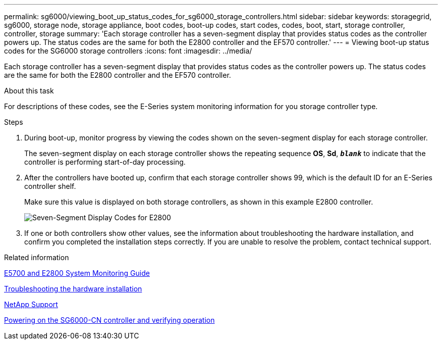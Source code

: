 ---
permalink: sg6000/viewing_boot_up_status_codes_for_sg6000_storage_controllers.html
sidebar: sidebar
keywords: storagegrid, sg6000, storage node, storage appliance, boot codes, boot-up codes, start codes, codes, boot, start, storage controller, controller, storage
summary: 'Each storage controller has a seven-segment display that provides status codes as the controller powers up. The status codes are the same for both the E2800 controller and the EF570 controller.'
---
= Viewing boot-up status codes for the SG6000 storage controllers
:icons: font
:imagesdir: ../media/

[.lead]
Each storage controller has a seven-segment display that provides status codes as the controller powers up. The status codes are the same for both the E2800 controller and the EF570 controller.

.About this task

For descriptions of these codes, see the E-Series system monitoring information for you storage controller type.

.Steps

. During boot-up, monitor progress by viewing the codes shown on the seven-segment display for each storage controller.
+
The seven-segment display on each storage controller shows the repeating sequence *OS*, *Sd*, `*_blank_*` to indicate that the controller is performing start-of-day processing.

. After the controllers have booted up, confirm that each storage controller shows 99, which is the default ID for an E-Series controller shelf.
+
Make sure this value is displayed on both storage controllers, as shown in this example E2800 controller.
+
image::../media/seven_segment_display_codes_for_e2800.gif[Seven-Segment Display Codes for E2800]

. If one or both controllers show other values, see the information about troubleshooting the hardware installation, and confirm you completed the installation steps correctly. If you are unable to resolve the problem, contact technical support.

.Related information

https://library.netapp.com/ecmdocs/ECMLP2588751/html/frameset.html[E5700 and E2800 System Monitoring Guide^]

xref:troubleshooting_hardware_installation.adoc[Troubleshooting the hardware installation]

https://mysupport.netapp.com/site/global/dashboard[NetApp Support^]

xref:powering_on_sg6000_cn_controller_and_verifying_operation.adoc[Powering on the SG6000-CN controller and verifying operation]
